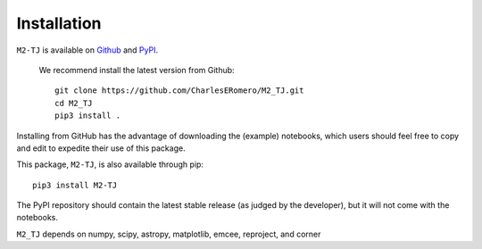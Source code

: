 Installation
============

``M2-TJ`` is available on `Github <https://github.com/CharlesERomero/M2_TJ>`_ and `PyPI <https://pypi.org/project/M2-TJ/>`_. 

 We recommend install the latest version from Github::

    git clone https://github.com/CharlesERomero/M2_TJ.git
    cd M2_TJ
    pip3 install .
    
Installing from GitHub has the advantage of downloading the (example) notebooks, which users should feel free to copy and edit to expedite their use of this package.
    
This package, ``M2-TJ``, is also available through pip::

    pip3 install M2-TJ

The PyPI repository should contain the latest stable release (as judged by the developer), but it will not come with the notebooks.
    
``M2_TJ`` depends on numpy, scipy, astropy, matplotlib, emcee, reproject, and corner
